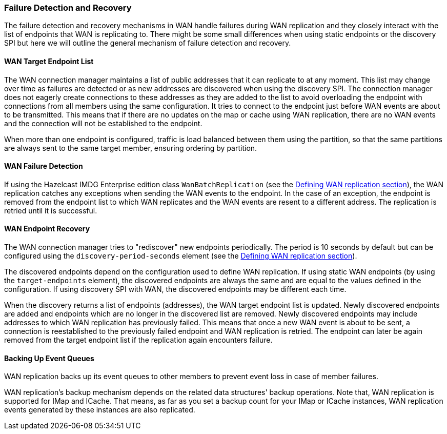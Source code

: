 [[wan-replication-failure-detection-and-recovery]]
=== Failure Detection and Recovery

The failure detection and recovery mechanisms in WAN handle failures during WAN replication and
they closely interact with the list of endpoints that WAN is replicating to.
There might be some small differences when using static endpoints or the discovery SPI but
here we will outline the general mechanism of failure detection and recovery.

==== WAN Target Endpoint List

The WAN connection manager maintains a list of public addresses that it can replicate to at any moment.
This list may change over time as failures are detected or as new addresses are discovered when using the discovery SPI.
The connection manager does not eagerly create connections to these addresses as
they are added to the list to avoid overloading the endpoint with connections from all members using
the same configuration. It tries to connect to the endpoint just before WAN events are about to be transmitted.
This means that if there are no updates on the map or cache using WAN replication, there are no
WAN events and the connection will not be established to the endpoint.

When more than one endpoint is configured, traffic is load balanced between them using
the partition, so that the same partitions are always sent to the same target member, ensuring ordering by partition.

==== WAN Failure Detection

If using the Hazelcast IMDG Enterprise edition class `WanBatchReplication`
(see the <<defining-wan-replication, Defining WAN replication section>>), the WAN replication catches
any exceptions when sending the WAN events to the endpoint. In the case of an exception,
the endpoint is removed from the endpoint list to which WAN replicates and the WAN events are resent to
a different address. The replication is retried until it is successful.

==== WAN Endpoint Recovery

The WAN connection manager tries to "rediscover" new endpoints periodically.
The period is 10 seconds by default but can be configured using the `discovery-period-seconds` element
(see the <<defining-wan-replication, Defining WAN replication section>>).

The discovered endpoints depend on the configuration used to define WAN replication.
If using static WAN endpoints (by using the `target-endpoints` element), the discovered endpoints are always the same and
are equal to the values defined in the configuration.
If using discovery SPI with WAN, the discovered endpoints may be different each time.

When the discovery returns a list of endpoints (addresses), the WAN target endpoint list is updated.
Newly discovered endpoints are added and endpoints which are no longer in the discovered list are removed.
Newly discovered endpoints may include addresses to which WAN replication has previously failed.
This means that once a new WAN event is about to be sent, a connection is reestablished to
the previously failed endpoint and WAN replication is retried. The endpoint can later
be again removed from the target endpoint list if the replication again encounters failure.

==== Backing Up Event Queues

WAN replication backs up its event queues to other members to prevent event loss
in case of member failures.

WAN replication's backup mechanism depends on the related data structures' backup operations.
Note that, WAN replication is supported for IMap and ICache.
That means, as far as you set a backup count for your IMap or ICache instances,
WAN replication events generated by these instances are also replicated.